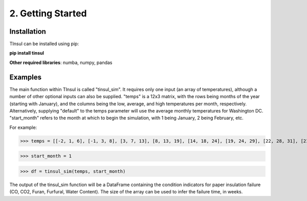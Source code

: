 ====================
 2. Getting Started
====================

Installation
--------------
TInsul can be installed using pip:

**pip install tinsul**

**Other required libraries**: numba, numpy, pandas

Examples
-------------
The main function within TInsul is called "tinsul_sim". It requires only one input (an array of temperatures), although a number of other optional inputs can also be supplied. "temps" is a 12x3 matrix, with the rows being months of the year (starting with January), and the columns being the low, average, and high temperatures per month, respectively. Alternatively, supplying "default" to the temps parameter will use the average monthly temperatures for Washington DC. "start_month" refers to the month at which to begin the simulation, with 1 being January, 2 being February, etc.

For example:

>>> temps = [[-2, 1, 6], [-1, 3, 8], [3, 7, 13], [8, 13, 19], [14, 18, 24], [19, 24, 29], [22, 28, 31], [21, 27, 30], [17, 22, 26], [10, 15, 20], [5, 10, 14], [0, 4, 8]]

>>> start_month = 1

>>> df = tinsul_sim(temps, start_month)

The output of the tinsul_sim function will be a DataFrame containing the condition indicators for paper insulation failure (CO, CO2, Furan, Furfural, Water Content). The size of the array can be used to infer the failure time, in weeks.